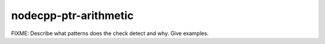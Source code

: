.. title:: clang-tidy - nodecpp-ptr-arithmetic

nodecpp-ptr-arithmetic
======================

FIXME: Describe what patterns does the check detect and why. Give examples.
